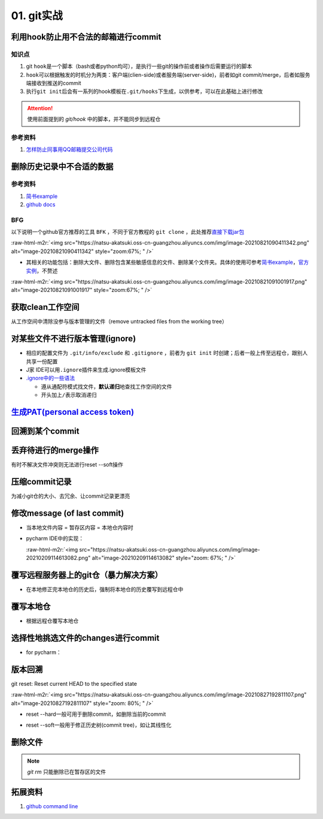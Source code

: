 .. role:: raw-html-m2r(raw)
   :format: html


01. git实战
===========

利用hook防止用不合法的邮箱进行commit
------------------------------------

知识点
^^^^^^


#. git ``hook``\ 是一个脚本（bash或者python均可），是执行一些git的操作前或者操作后需要运行的脚本
#. ``hook``\ 可以根据触发的时机分为两类：客户端(clien-side)或者服务端(server-side)，前者如git commit/merge，后者如服务端接收到推送的commit
#. 执行\ ``git init``\ 后会有一系列的hook模板在\ ``.git/hooks``\ 下生成，以供参考，可以在此基础上进行修改

.. prompt:: bash $,# auto

   ~/.git/hooks$ tree
   .
   ├── applypatch-msg.sample
   ├── commit-msg.sample
   ├── fsmonitor-watchman.sample
   ├── post-update.sample
   ├── pre-applypatch.sample
   ├── pre-commit.sample
   ├── pre-merge-commit.sample
   ├── prepare-commit-msg.sample
   ├── pre-push.sample
   ├── pre-rebase.sample
   ├── pre-receive.sample
   └── update.sample

.. attention:: 使用前面提到的 `git/hook` 中的脚本，并不能同步到远程仓


参考资料
^^^^^^^^


#. `怎样防止同事用QQ邮箱提交公司代码 <https://mp.weixin.qq.com/s/nTujGu1tbde--X3KEO22WA>`_

删除历史记录中不合适的数据
--------------------------

参考资料
^^^^^^^^


#. 
   `简书example <https://www.jianshu.com/p/6c3f28d41c5e>`_

#. 
   `github docs <https://docs.github.com/en/github/authenticating-to-github/keeping-your-account-and-data-secure/removing-sensitive-data-from-a-repository>`_

BFG
^^^

以下说明一个github官方推荐的工具 ``BFK`` ，不同于官方教程的 ``git clone`` ，此处推荐\ `直接下载jar包 <https://rtyley.github.io/bfg-repo-cleaner/>`_

:raw-html-m2r:`<img src="https://natsu-akatsuki.oss-cn-guangzhou.aliyuncs.com/img/image-20210821090411342.png" alt="image-20210821090411342" style="zoom:67%; " />`


* 其相关的功能包括：删除大文件、删除包含某些敏感信息的文件、删除某个文件夹。具体的使用可参考\ `简书example <https://www.jianshu.com/p/6c3f28d41c5e>`_\ ，\ `官方实例 <https://rtyley.github.io/bfg-repo-cleaner/>`_\ ，不赘述

:raw-html-m2r:`<img src="https://natsu-akatsuki.oss-cn-guangzhou.aliyuncs.com/img/image-20210821091001917.png" alt="image-20210821091001917" style="zoom:67%; " />`

.. prompt:: bash $,# auto

   # 同时删除多个文件夹
   $ bfg --delete-folders "{List of folder separated by comma}" <file path for Git repository to clean>

获取clean工作空间
-----------------

从工作空间中清除没参与版本管理的文件（remove untracked files from the working tree）

.. prompt:: bash $,# auto

   $ git clean
   # -q, --quiet           不打印删除的文件名
   # -n, --dry-run         dry run
   # -f, --force           force
   # -i, --interactive     交换式的清除，有选择项
   # -d                    清除因此而空的空目录
   # -e, --exclude <pattern> add <pattern> to ignore rules
   # -x                    连带删除被ignore的文件
   # -X                    只删除被ignore的文件

对某些文件不进行版本管理(ignore)
--------------------------------


* 相应的配置文件为 ``.git/info/exclude`` 和 ``.gitignore`` ，前者为 ``git init`` 时创建；后者一般上传至远程仓，跟别人共享一份配置
* J家 IDE可以用\ ``.ignore``\ 插件来生成.ignore模板文件
* `.ignore中的一些语法 <https://git-scm.com/book/en/v2/Git-Basics-Recording-Changes-to-the-Repository>`_

  * 遵从通配符模式找文件，\ **默认递归**\ 地查找工作空间的文件
  * 开头加上\ ``/``\ 表示取消递归

`生成PAT(personal access token) <https://docs.github.com/en/github/authenticating-to-github/keeping-your-account-and-data-secure/creating-a-personal-access-token#creating-a-token>`_
-----------------------------------------------------------------------------------------------------------------------------------------------------------------------------------------

回溯到某个commit
----------------

.. prompt:: bash $,# auto

   $ git checkout <commit_id>

丢弃待进行的merge操作
---------------------

有时不解决文件冲突则无法进行reset --soft操作

.. prompt:: bash $,# auto

   # --abort abort the current in-progress merge
   $ git merge --abort

压缩commit记录
--------------

为减小git仓的大小、去冗余、让commit记录更漂亮

修改message (of last commit)
----------------------------


* 当本地文件内容 = 暂存区内容 = 本地仓内容时

.. prompt:: bash $,# auto

   $ git commit --amend -m "<修改后的message>"


* 
  pycharm IDE中的实现：

  :raw-html-m2r:`<img src="https://natsu-akatsuki.oss-cn-guangzhou.aliyuncs.com/img/image-20210209114613082.png" alt="image-20210209114613082" style="zoom: 67%; " />`

覆写远程服务器上的git仓（暴力解决方案）
---------------------------------------


* 在本地修正完本地仓的历史后，强制将本地仓的历史覆写到远程仓中

.. prompt:: bash $,# auto

   $ git push -f

覆写本地仓
----------


* 根据远程仓覆写本地仓

.. prompt:: bash $,# auto

   # 获取远程仓的历史树
   $ git fetch
   # 版本回溯
   $ git reset --hard <remote_branch_name>

选择性地挑选文件的changes进行commit
-----------------------------------


* for pycharm：


.. image:: https://natsu-akatsuki.oss-cn-guangzhou.aliyuncs.com/img/image-20210222010451820.png
   :target: https://natsu-akatsuki.oss-cn-guangzhou.aliyuncs.com/img/image-20210222010451820.png
   :alt: image-20210222010451820


版本回溯
--------

git reset: Reset current HEAD to the specified state

.. prompt:: bash $,# auto

   # 回溯到对应的commit
   $ git reset [option] [commit_id]
   --soft  ：同步HEAD(difference不会commit)
   --mixed ：同步HEAD和INDEX区(difference会commit)
   --hard  ：同步HEAD、INDEX和工作空间

:raw-html-m2r:`<img src="https://natsu-akatsuki.oss-cn-guangzhou.aliyuncs.com/img/image-20210827192811107.png" alt="image-20210827192811107" style="zoom: 80%; " />`


* reset --hard一般可用于删除commit，如删除当前的commit

.. prompt:: bash $,# auto

   $ git reset --hard HEAD~1


* reset --soft一般用于修正历史树(commit tree)，如让其线性化

删除文件
--------

.. prompt:: bash $,# auto

   # 删除文件在暂存区和工作区的相关文件和文件夹
   $ git rm <文件/文件夹>
   # 只删除其在暂存区的相关文件和文件夹
   $ git rm --cached <文件/文件夹>

.. note:: `git rm` 只能删除已在暂存区的文件


拓展资料
--------


#. `github command line <https://github.com/cli/cli>`_
